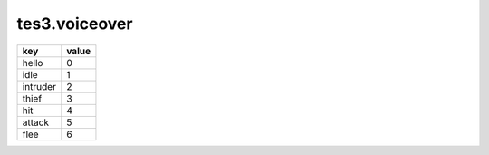 tes3.voiceover
===========================================================

======== =====
key      value
======== =====
hello    0
idle     1
intruder 2
thief    3
hit      4
attack   5
flee     6
======== =====
